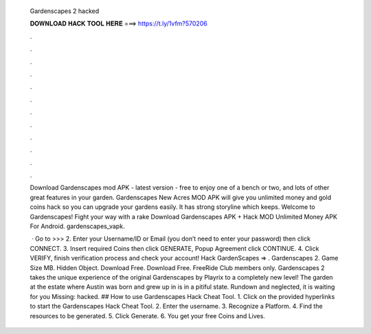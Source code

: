   Gardenscapes 2 hacked
  
  
  
  𝐃𝐎𝐖𝐍𝐋𝐎𝐀𝐃 𝐇𝐀𝐂𝐊 𝐓𝐎𝐎𝐋 𝐇𝐄𝐑𝐄 ===> https://t.ly/1vfm?570206
  
  
  
  .
  
  
  
  .
  
  
  
  .
  
  
  
  .
  
  
  
  .
  
  
  
  .
  
  
  
  .
  
  
  
  .
  
  
  
  .
  
  
  
  .
  
  
  
  .
  
  
  
  .
  
  Download Gardenscapes mod APK - latest version - free to enjoy one of a bench or two, and lots of other great features in your garden. Gardenscapes New Acres MOD APK will give you unlimited money and gold coins hack so you can upgrade your gardens easily. It has strong storyline which keeps. Welcome to Gardenscapes! Fight your way with a rake Download Gardenscapes APK + Hack MOD Unlimited Money APK For Android. gardenscapes_vapk.
  
   · Go to >>>  2. Enter your Username/ID or Email (you don’t need to enter your password) then click CONNECT. 3. Insert required Coins then click GENERATE, Popup Agreement click CONTINUE. 4. Click VERIFY, finish verification process and check your account! Hack GardenScapes => . Gardenscapes 2. Game Size MB. Hidden Object. Download Free. Download Free. FreeRide Club members only. Gardenscapes 2 takes the unique experience of the original Gardenscapes by Playrix to a completely new level! The garden at the estate where Austin was born and grew up in is in a pitiful state. Rundown and neglected, it is waiting for you Missing: hacked. ## How to use Gardenscapes Hack Cheat Tool. 1. Click on the provided hyperlinks to start the Gardenscapes Hack Cheat Tool. 2. Enter the username. 3. Recognize a Platform. 4. Find the resources to be generated. 5. Click Generate. 6. You get your free Coins and Lives.
